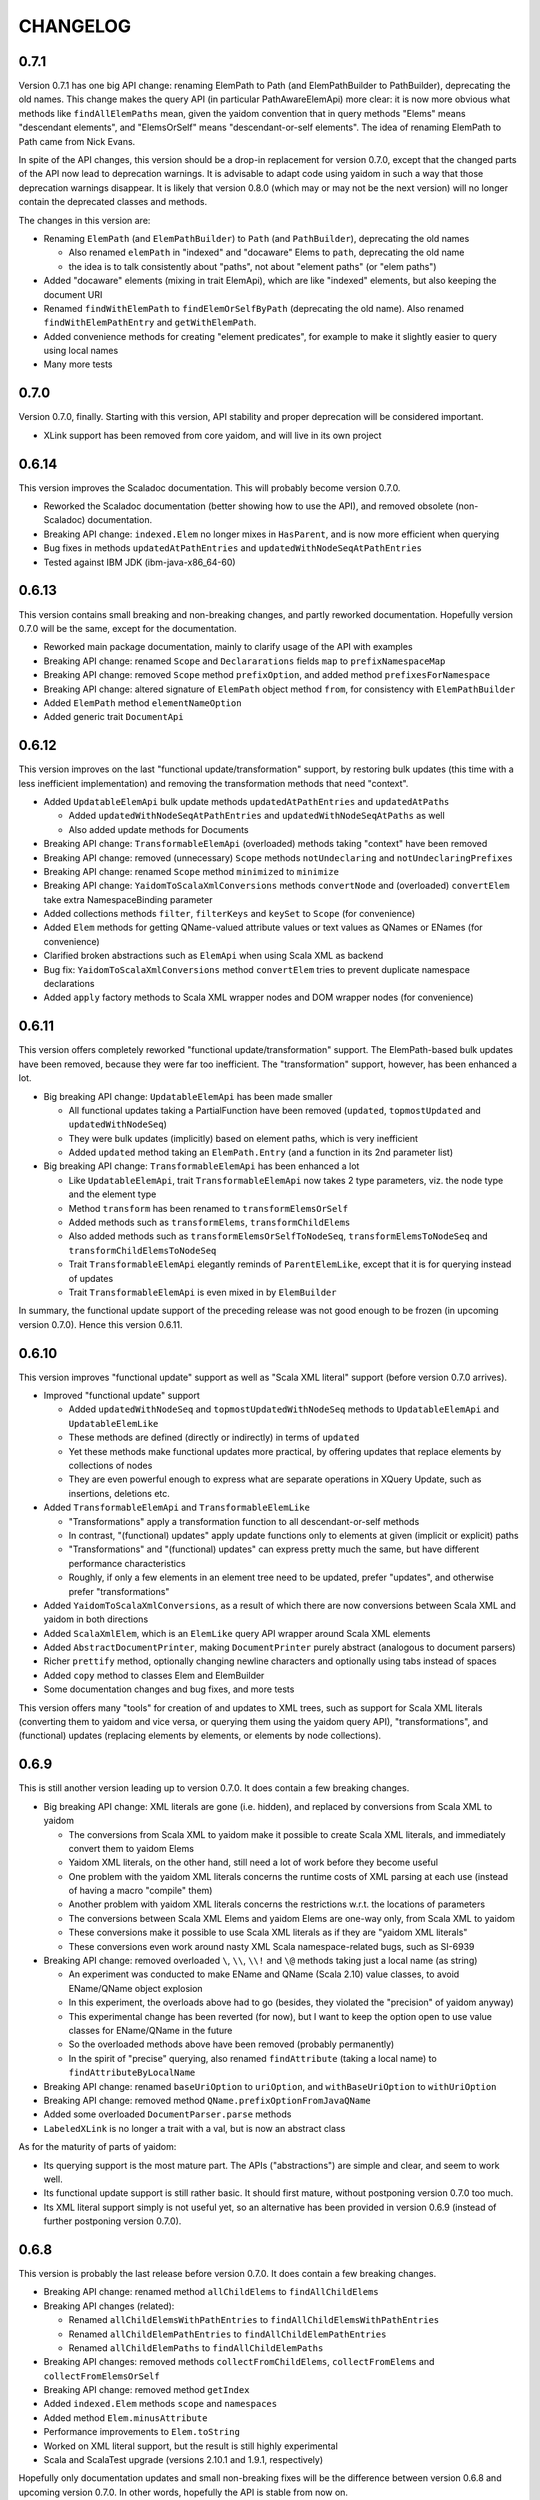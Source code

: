 =========
CHANGELOG
=========


0.7.1
=====

Version 0.7.1 has one big API change: renaming ElemPath to Path (and ElemPathBuilder to PathBuilder), deprecating the old names.
This change makes the query API (in particular PathAwareElemApi) more clear: it is now more obvious what methods like
``findAllElemPaths`` mean, given the yaidom convention that in query methods "Elems" means "descendant elements", and "ElemsOrSelf"
means "descendant-or-self elements". The idea of renaming ElemPath to Path came from Nick Evans.

In spite of the API changes, this version should be a drop-in replacement for version 0.7.0, except that the changed parts
of the API now lead to deprecation warnings. It is advisable to adapt code using yaidom in such a way that those deprecation warnings
disappear. It is likely that version 0.8.0 (which may or may not be the next version) will no longer contain the deprecated classes
and methods.

The changes in this version are:

* Renaming ``ElemPath`` (and ``ElemPathBuilder``) to ``Path`` (and ``PathBuilder``), deprecating the old names

  * Also renamed ``elemPath`` in "indexed" and "docaware" Elems to ``path``, deprecating the old name
  * the idea is to talk consistently about "paths", not about "element paths" (or "elem paths")

* Added "docaware" elements (mixing in trait ElemApi), which are like "indexed" elements, but also keeping the document URI
* Renamed ``findWithElemPath`` to ``findElemOrSelfByPath`` (deprecating the old name). Also renamed ``findWithElemPathEntry`` and ``getWithElemPath``.
* Added convenience methods for creating "element predicates", for example to make it slightly easier to query using local names
* Many more tests


0.7.0
=====

Version 0.7.0, finally. Starting with this version, API stability and proper deprecation will be considered important.

* XLink support has been removed from core yaidom, and will live in its own project


0.6.14
======

This version improves the Scaladoc documentation. This will probably become version 0.7.0.

* Reworked the Scaladoc documentation (better showing how to use the API), and removed obsolete (non-Scaladoc) documentation.
* Breaking API change: ``indexed.Elem`` no longer mixes in ``HasParent``, and is now more efficient when querying
* Bug fixes in methods ``updatedAtPathEntries`` and ``updatedWithNodeSeqAtPathEntries``
* Tested against IBM JDK (ibm-java-x86_64-60)


0.6.13
======

This version contains small breaking and non-breaking changes, and partly reworked documentation. Hopefully version 0.7.0
will be the same, except for the documentation.

* Reworked main package documentation, mainly to clarify usage of the API with examples
* Breaking API change: renamed ``Scope`` and ``Declararations`` fields ``map`` to ``prefixNamespaceMap``
* Breaking API change: removed ``Scope`` method ``prefixOption``, and added method ``prefixesForNamespace``
* Breaking API change: altered signature of ``ElemPath`` object method ``from``, for consistency with ``ElemPathBuilder``
* Added ``ElemPath`` method ``elementNameOption``
* Added generic trait ``DocumentApi``


0.6.12
======

This version improves on the last "functional update/transformation" support, by restoring bulk updates (this time with a
less inefficient implementation) and removing the transformation methods that need "context".

* Added ``UpdatableElemApi`` bulk update methods ``updatedAtPathEntries`` and ``updatedAtPaths``

  * Added ``updatedWithNodeSeqAtPathEntries`` and ``updatedWithNodeSeqAtPaths`` as well
  * Also added update methods for Documents

* Breaking API change: ``TransformableElemApi`` (overloaded) methods taking "context" have been removed
* Breaking API change: removed (unnecessary) ``Scope`` methods ``notUndeclaring`` and ``notUndeclaringPrefixes``
* Breaking API change: renamed ``Scope`` method ``minimized`` to ``minimize``
* Breaking API change: ``YaidomToScalaXmlConversions`` methods ``convertNode`` and (overloaded) ``convertElem`` take extra NamespaceBinding parameter
* Added collections methods ``filter``, ``filterKeys`` and ``keySet`` to ``Scope`` (for convenience)
* Added ``Elem`` methods for getting QName-valued attribute values or text values as QNames or ENames (for convenience)
* Clarified broken abstractions such as ``ElemApi`` when using Scala XML as backend
* Bug fix: ``YaidomToScalaXmlConversions`` method ``convertElem`` tries to prevent duplicate namespace declarations
* Added ``apply`` factory methods to Scala XML wrapper nodes and DOM wrapper nodes (for convenience)


0.6.11
======

This version offers completely reworked "functional update/transformation" support. The ElemPath-based bulk updates have
been removed, because they were far too inefficient. The "transformation" support, however, has been enhanced a lot.

* Big breaking API change: ``UpdatableElemApi`` has been made smaller

  * All functional updates taking a PartialFunction have been removed (``updated``, ``topmostUpdated`` and ``updatedWithNodeSeq``)
  * They were bulk updates (implicitly) based on element paths, which is very inefficient
  * Added ``updated`` method taking an ``ElemPath.Entry`` (and a function in its 2nd parameter list)
  
* Big breaking API change: ``TransformableElemApi`` has been enhanced a lot

  * Like ``UpdatableElemApi``, trait ``TransformableElemApi`` now takes 2 type parameters, viz. the node type and the element type
  * Method ``transform`` has been renamed to ``transformElemsOrSelf``
  * Added methods such as ``transformElems``, ``transformChildElems``
  * Also added methods such as ``transformElemsOrSelfToNodeSeq``, ``transformElemsToNodeSeq`` and ``transformChildElemsToNodeSeq``
  * Trait ``TransformableElemApi`` elegantly reminds of ``ParentElemLike``, except that it is for querying instead of updates
  * Trait ``TransformableElemApi`` is even mixed in by ``ElemBuilder``
  
In summary, the functional update support of the preceding release was not good enough to be frozen (in upcoming version 0.7.0).
Hence this version 0.6.11.


0.6.10
======

This version improves "functional update" support as well as "Scala XML literal" support (before version 0.7.0 arrives).

* Improved "functional update" support

  * Added ``updatedWithNodeSeq`` and ``topmostUpdatedWithNodeSeq`` methods to ``UpdatableElemApi`` and ``UpdatableElemLike``
  * These methods are defined (directly or indirectly) in terms of ``updated``
  * Yet these methods make functional updates more practical, by offering updates that replace elements by collections of nodes
  * They are even powerful enough to express what are separate operations in XQuery Update, such as insertions, deletions etc.

* Added ``TransformableElemApi`` and ``TransformableElemLike``

  * "Transformations" apply a transformation function to all descendant-or-self methods
  * In contrast, "(functional) updates" apply update functions only to elements at given (implicit or explicit) paths
  * "Transformations" and "(functional) updates" can express pretty much the same, but have different performance characteristics
  * Roughly, if only a few elements in an element tree need to be updated, prefer "updates", and otherwise prefer "transformations"

* Added ``YaidomToScalaXmlConversions``,  as a result of which there are now conversions between Scala XML and yaidom in both directions
* Added ``ScalaXmlElem``, which is an ``ElemLike`` query API wrapper around Scala XML elements
* Added ``AbstractDocumentPrinter``, making ``DocumentPrinter`` purely abstract (analogous to document parsers)
* Richer ``prettify`` method, optionally changing newline characters and optionally using tabs instead of spaces
* Added ``copy`` method to classes Elem and ElemBuilder
* Some documentation changes and bug fixes, and more tests

This version offers many "tools" for creation of and updates to XML trees, such as support for Scala XML literals (converting them
to yaidom and vice versa, or querying them using the yaidom query API), "transformations", and (functional) updates (replacing
elements by elements, or elements by node collections).


0.6.9
=====

This is still another version leading up to version 0.7.0. It does contain a few breaking changes.

* Big breaking API change: XML literals are gone (i.e. hidden), and replaced by conversions from Scala XML to yaidom

  * The conversions from Scala XML to yaidom make it possible to create Scala XML literals, and immediately convert them to yaidom Elems
  * Yaidom XML literals, on the other hand, still need a lot of work before they become useful
  * One problem with the yaidom XML literals concerns the runtime costs of XML parsing at each use (instead of having a macro "compile" them)
  * Another problem with yaidom XML literals concerns the restrictions w.r.t. the locations of parameters
  * The conversions between Scala XML Elems and yaidom Elems are one-way only, from Scala XML to yaidom
  * These conversions make it possible to use Scala XML literals as if they are "yaidom XML literals"
  * These conversions even work around nasty XML Scala namespace-related bugs, such as SI-6939
  
* Breaking API change: removed overloaded ``\``, ``\\``, ``\\!`` and ``\@`` methods taking just a local name (as string)

  * An experiment was conducted to make EName and QName (Scala 2.10) value classes, to avoid EName/QName object explosion
  * In this experiment, the overloads above had to go (besides, they violated the "precision" of yaidom anyway)
  * This experimental change has been reverted (for now), but I want to keep the option open to use value classes for EName/QName in the future
  * So the overloaded methods above have been removed (probably permanently)
  * In the spirit of "precise" querying, also renamed ``findAttribute`` (taking a local name) to ``findAttributeByLocalName``

* Breaking API change: renamed ``baseUriOption`` to ``uriOption``, and ``withBaseUriOption`` to ``withUriOption``
* Breaking API change: removed method ``QName.prefixOptionFromJavaQName``
* Added some overloaded ``DocumentParser.parse`` methods
* ``LabeledXLink`` is no longer a trait with a val, but is now an abstract class

As for the maturity of parts of yaidom:

* Its querying support is the most mature part. The APIs ("abstractions") are simple and clear, and seem to work well.
* Its functional update support is still rather basic. It should first mature, without postponing version 0.7.0 too much.
* Its XML literal support simply is not useful yet, so an alternative has been provided in version 0.6.9 (instead of further postponing version 0.7.0).


0.6.8
=====

This version is probably the last release before version 0.7.0. It does contain a few breaking changes.

* Breaking API change: renamed method ``allChildElems`` to ``findAllChildElems``
* Breaking API changes (related):

  * Renamed ``allChildElemsWithPathEntries`` to ``findAllChildElemsWithPathEntries``
  * Renamed ``allChildElemPathEntries`` to ``findAllChildElemPathEntries``
  * Renamed ``allChildElemPaths`` to ``findAllChildElemPaths``
  
* Breaking API changes: removed methods ``collectFromChildElems``, ``collectFromElems`` and ``collectFromElemsOrSelf``
* Breaking API change: removed method ``getIndex``
* Added ``indexed.Elem`` methods ``scope`` and ``namespaces``
* Added method ``Elem.minusAttribute``
* Performance improvements to ``Elem.toString``
* Worked on XML literal support, but the result is still highly experimental
* Scala and ScalaTest upgrade (versions 2.10.1 and 1.9.1, respectively)

Hopefully only documentation updates and small non-breaking fixes will be the difference between version 0.6.8 and
upcoming version 0.7.0. In other words, hopefully the API is stable from now on.


0.6.7
=====

This version is again one step closer to version 0.7.0. It contains small improvements, and contains only "smallish" breaking changes.

* Added ``HasParent`` API, mixed in by ``indexed.Elem`` and ``DomElem``, without changing those classes from the outside
* Added purely abstract ``ParentElemApi``, ``ElemApi`` etc., which are implemented by ``ParentElemLike``, ``ElemLike`` etc.
* Added ``ElemBuilder`` methods ``canBuild``, ``nonDeclaredPrefixes`` and ``allDeclarationsAreAtTopLevel``
* Added ``Scope`` methods ``inverse`` and ``prefixOption``
* Breaking API change: removed ``ElemBuilder.withChildNodes``
* Breaking API change: removed confusing methods ``Declarations.subDeclarationsOf`` and ``Declarations.superDeclarationsOf``
* Breaking API change: XLink labels need not be unique within extended links. This affects the extended link methods like ``labeledXLinks``.
* Moved method ``plusChild`` (taking one parameter) up to ``UpdatableElemLike``
* A few bug fixes
* More tests, and more documentation


0.6.6
=====

This version is one step closer to version 0.7.0. It introduces so-called "indexed" elements, (almost) without changing the
query API and the "conceptual surface area".

* Small breaking API change: removed obsolete method ``UpdatableElemLike.findChildPathEntry``
* Added "indexed" elements, which mix in trait ElemLike:

  * "Indexed" elements are a "top-down notion" of elements, knowing about their ancestry

* Added some "functional update" methods, such as ``plusChild``, ``minusChild``, ``topmostUpdated``, and changed the meaning of ``updated``
* Reworked some internals for better performance (at the cost of more memory usage):

  * Made ``PathAwareElemLike`` methods ``findWithElemPathEntry`` and ``allChildElemsWithPathEntries`` abstract
  * Element path based querying (and method ``findWithElemPathEntry`` in particular) is much faster now

* More tests


0.6.5
=====

This version prepares the future upgrade to version 0.7.0, which will take stability of the API far more seriously (with proper
deprecation of obsolete code). Much cleanup of the API has therefore be done in this release 0.6.5. Many (mostly small) breaking API changes
have been performed in this release. The foundations of the API are clear, and the packages, types and their methods now all
have a clear purpose. Moreover, consistency of the API has improved somewhat. As a result of this API cleanup, it is to be
expected that future release 0.7.0 will be pretty much like this release, except for cleaned up documentation.

* Breaking API changes: The ``updated`` methods now return single elements instead of node collections, so they can now be called on the "root element path"
* Breaking API change: Renamed ``Scope.resolveQName`` to ``Scope.resolveQNameOption``
* Breaking API change: Removed ``IndexedDocument``
* Breaking API change: Removed ``Node.uid`` (and method ``getElemPaths``)
* Breaking API change: Made ``XmlStringUtils`` internal to yaidom
* Breaking API change: Moved method ``prefixOptionFromJavaQName`` from ``EName`` to ``QName``
* Breaking API change: Removed ``ElemPath.fromXPaths``
* Breaking API change: Renamed ``DomNode.wrapOption`` to ``DomNode.wrapNodeOption``
* Added method ``Elem.plusAttribute`` (now that attributes can be ordered)
* Experimental, and only for Scala 2.10: XML literals (a first naive version)


0.6.4
=====

* Breaking API changes: Throughout the yaidom library (except for "resolved elements"), attributes in elements are now ordered (for "better roundtripping")!
* Added ``DocumentPrinter.print`` methods that print to an OutputStream, and therefore typically save memory
* Fixed method ``DocumentPrinterUsingStax.omittingXmlDeclaration``
* Improved ``DocumentParser`` classes with respect to character encoding detection
* ``StaxEventsToYaidomConversions`` can now produce an Iterator of XMLEvents, thus enabling less memory-hungry StAX-based parsing
* Indeed, ``DocumentParserUsingStax`` uses these Iterator-producing conversions, thus leading to far less memory usage
* Added ``ElemPath`` convenience methods ``findAncestorOrSelfPath`` and ``findAncestorPath``
* Breaking API change: removed superfluous ``childIndexOf`` method (twice)
* Added yaidom tutorial
* Removed half-baked support for Java 5 (requiring at least Java 6 from now on)


0.6.3
=====

* Enabled cross-building and publishing (to Sonatype repository) for different Scala versions, using sbt
* Added DOM Load/Save based document parser and printer
* Document printers can now print to byte arrays, given some character encoding
* Extended XLinks know their resources and locators by label
* Bug fix in `YaidomToDomConversions`: top-level comments occur before the document element, not after
* Tests now also run on Java 5, including an IBM JRE 5
* Small fixes, code cleanup and documentation additions


0.6.2
=====

In this version, yaidom clearly became 2 things: an element querying API (trait ``ParentElemLike`` and sub-traits), and concrete
(immutable and mutable) element classes into which those traits are mixed in. The element querying API can also be mixed in into
element classes that are not part of yaidom, such as ``ParentElemLike`` wrappers around JDOM or XOM.

* Breaking API change: made class ``Declarations`` a top-level class, because "namespace declarations" are an independent concept
* Breaking API changes to classes ``Scope`` and ``Declarations``:

  * Simplified the implementations, with both classes now backed by maps from prefixes to namespace URIs
  * Removed several methods (that are not often used outside the yaidom library itself)
  * Added several methods, thus making both classes more internally consistent than before
  * Added properties and their proofs to the documentation of both classes

* Added trait ``ParentElemLike``, as an independent abstraction, offering a rich "base" element querying API:

  * Trait ``ElemLike`` extends this new trait
  * Trait ``ParentElemLike`` has only abstract method ``allChildElems``, and no further "knowledge" than that
  * This trait is also mixed in by ``ElemBuilder``
  * The documentation of trait ``ParentElemLike`` contains several properties with their proofs
  * The subtrait ``ElemLike`` got some new attribute querying methods

* Added class ``ElemPathBuilder``
* Fixed class ``ElemPath``, using new method ``Scope.isInvertible``
* Added trait ``UpdatableElemLike``:

  * Mixed in by different element classes
  * Breaking API change: ``Elem.updated`` methods now returning node collections instead of single elements
  * Also clarified and re-implemented ``Elem.updated`` for speed (in different ``Elem`` classes)
  * Added methods like ``withUpdatedChildren`` and ``withPatchedChildren``

* Added trait ``PathAwareElemLike``, which mirrors trait ``ParentElemLike``, but returns element paths instead of elements
* Added ``dom`` package:

  * ``ElemLike`` wrappers around W3C DOM nodes

* Adapted ``convert`` package:

  * Breaking API changes: renamed several singleton objects
  * Many conversion methods are now public
  * "Conversion" API became more consistent
  * Removed 2 ``convertToElem`` methods that were easy to use incorrectly

* Breaking API change: ``Document`` is no longer a ``Node``, and ``DocBuilder`` no longer a ``NodeBuilder``
* ``Node`` has a similar DSL for creating node trees as ``NodeBuilder``, using methods like ``elem``, ``text`` etc.
* Added some convenience methods to ``ElemBuilder``, like ``withChildren`` and ``plusChild``
* Added convenience method ``NodeBuilder.textElem``
* Added ``Elem`` methods ``prettify`` and ``notUndeclaringPrefixes``
* Documented namespace-awareness for Document parsers
* Added motivation document
* Added test case for some "mini-yaidom", which can be used in an article explaining yaidom
* Added many other tests
* Added sbt build file


0.6.1
=====

* Small breaking API change, and (bigger) implementation change: renamed and re-implemented the ``toAstString`` methods:

  * They are now called ``toTreeRepr`` (for "tree representation"), for ``Node`` and ``NodeBuilder``
  * The implementation is easier to understand, using a new ``PrettyPrinting`` singleton object as ``toTreeRepr`` implementation detail
  * The ``toTreeRepr`` output has also slightly changed, for example child ``List`` became child ``Vector``
  
* Added singleton object ``TreeReprParsers``, generating parsers for the ``toTreeRepr`` String output

  * It uses the Scala parser combinator API, extending ``JavaTokenParsers``
  * These tree representations represent parsed XML trees, so they are much closer to ``Node`` and ``NodeBuilder``
  * The tree representations are valid Scala code themselves (using ``NodeBuilder`` methods)
  * An extra dependency was added, namely Apache Commons Lang

* ``Node`` and ``NodeBuilder`` are now serializable:

  * So they could in principle be stored efficiently as a BLOB in the database, and quickly materialized again
  
* Minor breaking API changes, tightening the collection type for child nodes:

  * The ``NodeBuilder.elem`` factory method now takes an ``immutable.IndexedSeq[NodeBuilder]``
  
* The ``EName`` and ``QName`` one-arg ``apply`` methods now behave like the ``parse`` methods, so they no longer require only a local part


0.6.0
=====

* Breaking API change: renamed ``ExpandedName`` to ``EName`` (after which some implicit conversions started to make less sense, and they have indeed been removed)
* Breaking API change: removed all (!) implicit conversion methods

  * ``EName`` and ``QName`` factory methods work just fine
  * The ``Scope`` and ``Scope.Declarations`` factory methods ``from`` have been added, which are easy to use

* Breaking API change: renamed ``ElemLike`` method ``filterChildElemsNamed`` to ``filterChildElems``, etc.
* Added overloaded ``\``, ``\\`` and ``\\!`` methods taking an expanded name, or even a local name, to ``ElemLike``
* Moved method ``localName`` to ``ElemLike``
* Added trait ``HasText`` (in practice element types mix in both ``ElemLike`` and ``HasText``)
* More tests, and some test cleanup after the above-mentioned changes


0.5.2
=====

* Breaking API change: renamed the ``jinterop`` package to ``convert``:

  * In principle we could later add conversions from/to Scala standard library XML to this package, without the need to rename this package again
  
* The ``ElemLike`` operators now stand for ``filterElemsOrSelf`` and ``findTopmostElemsOrSelf`` (instead of ``filterElems`` and ``findTopmostElems``, resp.):

  * This is more consistent with XPath, so less surprising

* Some QA by the Scala 2.10.0-M3 compiler, fixing some warnings:

  * This includes the removal of the (remaining) postfix operators
  * API change: the implicit conversions are now in ``Predef`` objects that must be explicitly imported
  * Also removed keyword ``val`` from ``for`` comprehensions

* More tests


0.5.1
=====

* Added so-called "resolved" nodes, which can be compared for (some notion of value) equality
* Changes in ``ElemLike``:

  * Major documentation changes, clarifying the fundamental properties of the ``ElemLike`` API
  * Breaking API changes: removed methods ``getIndexToParent``, ``findParentInTree`` and ``getIndexByElemPath``
  * Fixed inconsistency: method ``findChildElem`` returns the first found child element obeying the given predicate, no longer assuming that there is at most one such element
  
* A yaidom ``Node`` (again) has a UID, thus enabling the extension of nodes with additional data, using the UID as key
* Added ``IndexedDocument``, whose ``findParent`` method is efficient (leveraging the UIDs mentioned above)
* Small additions to ``ElemPath``: new methods ``ancestorOrSelfPaths`` and ``ancestorPaths``
* Documentation recommends use of TagSoup for parsing HTML (also added test case method using TagSoup)
* Added support for printing an ``Elem`` without XML declaration
* Added document about some XML gotchas


0.5.0
=====

* Breaking changes in ``ElemLike`` API, renaming almost all methods!

  * The core element collection retrieval methods are (abstract) ``allChildElems`` (not renamed), and ``findAllElems`` and ``findAllElemsOrSelf`` (after renaming)
  * The other (renamed) element collection retrieval methods taking a predicate are ``filterChildElems``, ``filterElems``, ``filterElemsOrself``, ``findTopmostElems`` and ``findTopmostElemsOrSelf``
  * The element (collection) retrieval methods taking an ExpandedName are now called ``filterChildElemsNamed`` etc.
  * There are shorthand operator notations for methods ``filterChildElems``, ``filterElems`` and ``findTopmostElems``
  * Methods returning at most one element are now called ``findChildElem``, ``getChildElem`` etc.
  * Why all this method renaming?
  
    * Except for "property" ``allChildElems``, the retrieval methods now start with verbs, as should be the case
    * Those verbs are closer to Scala's Collections API vocabulary, and thus convey more meaning
    * In method names, nouns refer to the "core element set" (children, descendants, decendants-or-self), and verbs (and optional adjective, preposition etc.)
      refer to the operation on that data ("filter", "find topmost", "collect from" etc.)
    * Since method names start with verbs, name clashes with variables holding retrieval method results are far less likely
    * The core element collection retrieval methods are easy to distinguish from the other element (collection) retrieval methods
    * Operator notation ```\```, ```\\``` and ```\\!```, when used appropriately, can remove a lot of clutter
    
* Made ``ElemPath`` easier to construct
* Small improvements, such as slightly less verbose ``ElemBuilder`` construction


0.4.4
=====

* Improved ``ElemLike``

  * Better more consistent documentation
  * Added some methods for consistency
  * Far better performance
  * Breaking API change: renamed ``childElemOption`` to ``singleChildElemOption`` and ``childElem`` to ``singleChildElem``
  
* Added ``DocumentPrinterUsingSax``
* Added ``Elem.localName`` convenience method
* Introduced JCIP (Java Concurrency in Practice) annotation @NotThreadSafe (in SAX handlers)
* Small documentation changes and refactorings (including banning of postfix operators)
* More test code


0.4.3
=====

* API changes in ``xlink`` package

  * Added ``Link.apply`` and ``XLink.mustBeXLink`` methods

* API change: renamed ``DocumentBuilder`` to ``DocBuilder`` to prevent conflict with DOM ``DocumentBuilder`` (which may well be in scope)
* API changes (and documentation updates) in ``parse`` package

  * The ``DocumentParser`` implementations have only 1 constructor, and several ``newInstance`` factory methods, one of which calls the constructor
  * ``DocumentParserUsingSax`` instances are now re-usable, because now ``ElemProducingSaxHandler`` producing functions (instead of instances) are passed
  
* API changes (and documentation updates) in ``print`` package

  * The ``DocumentPrinter`` implementations have only 1 constructor, and several ``newInstance`` factory methods, one of which calls the constructor
  
* Small API changes:

  * Added 1-arg ``Document`` factory method, taking a root ``Elem``
  * Added ``Document.withBaseUriOption`` method
  * Added some methods to ``ElemPath`` (for consistency)
  
* More documentation, and added missing package objects (with documentation)


0.4.2
=====

* API changes in trait ``ElemLike``

  * Renamed method ``firstElems`` to ``topmostElems`` and ``firstElemsWhere`` to ``topmostElemsWhere``

* Bug fix: erroneously rejected XML element names starting with string "xml"


0.4.1
=====

* XLink support largely redone (with breaking API changes)

  * Removed top level ``Elem`` in the ``xlink`` package (wrapping a normal ``Elem``)

* Renamed implementation trait ``ElemAsElemContainer`` back to ``ElemLike``
* More tests, including new test class ``XbrlInstanceTest``
